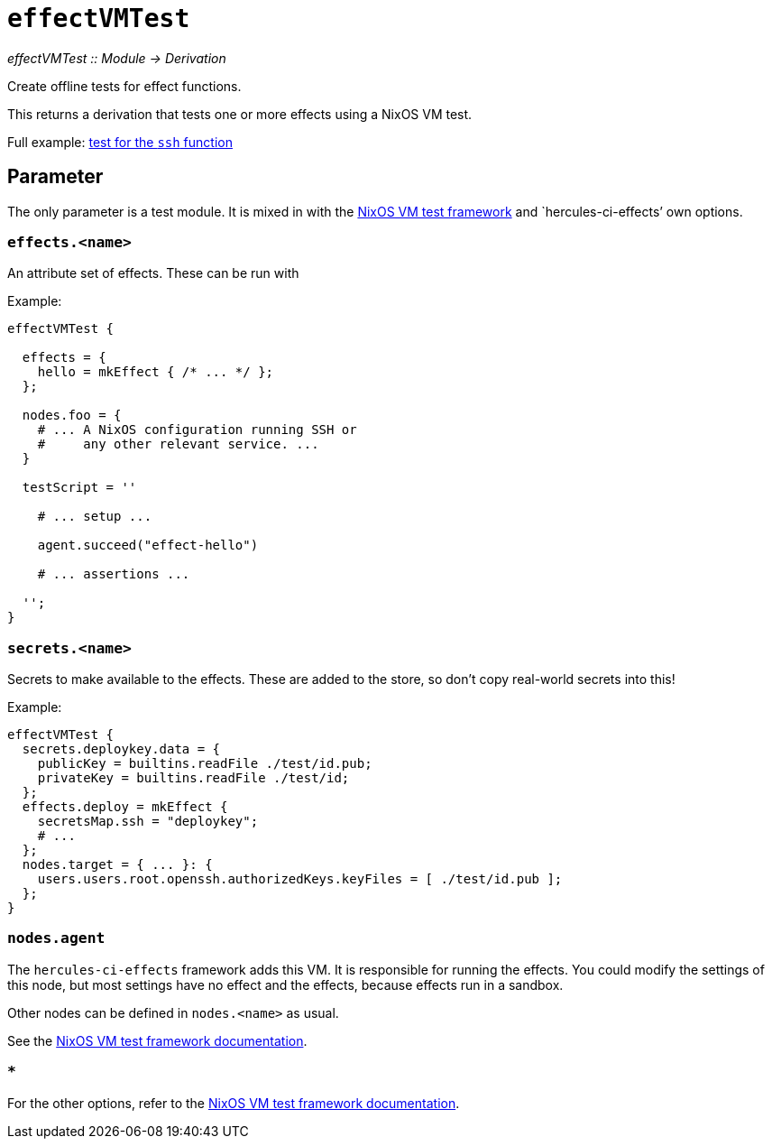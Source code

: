 
= `effectVMTest`

_effectVMTest {two-colons} Module -> Derivation_

Create offline tests for effect functions.

This returns a derivation that tests one or more effects using a NixOS VM test.

Full example: https://github.com/hercules-ci/hercules-ci-effects/blob/master/effects/ssh/test.nix[test for the `ssh` function]

[[parameter]]
== Parameter

The only parameter is a test module. It is mixed in with the https://nixos.org/manual/nixos/unstable/index.html#sec-nixos-tests[NixOS VM test framework] and `hercules-ci-effects`' own options.

[[option-effects]]
=== `effects.<name>`

An attribute set of effects. These can be run with

Example:
```nix
effectVMTest {

  effects = {
    hello = mkEffect { /* ... */ };
  };

  nodes.foo = {
    # ... A NixOS configuration running SSH or
    #     any other relevant service. ...
  }

  testScript = ''

    # ... setup ...

    agent.succeed("effect-hello")

    # ... assertions ...

  '';
}
```


[[option-secrets]]
=== `secrets.<name>`

Secrets to make available to the effects. These are added to the store, so don't copy real-world secrets into this!

Example:

```nix
effectVMTest {
  secrets.deploykey.data = {
    publicKey = builtins.readFile ./test/id.pub;
    privateKey = builtins.readFile ./test/id;
  };
  effects.deploy = mkEffect {
    secretsMap.ssh = "deploykey";
    # ...
  };
  nodes.target = { ... }: {
    users.users.root.openssh.authorizedKeys.keyFiles = [ ./test/id.pub ];
  };
}
```

[[option-nodes-agent]]
=== `nodes.agent`

The `hercules-ci-effects` framework adds this VM. It is responsible for running the effects.
You could modify the settings of this node, but most settings have no effect and the effects,
because effects run in a sandbox.

Other nodes can be defined in `nodes.<name>` as usual.

See the https://nixos.org/manual/nixos/unstable/index.html#sec-nixos-tests[NixOS VM test framework documentation].

[[options]]
=== `*`

For the other options, refer to the https://nixos.org/manual/nixos/unstable/index.html#sec-nixos-tests[NixOS VM test framework documentation].
